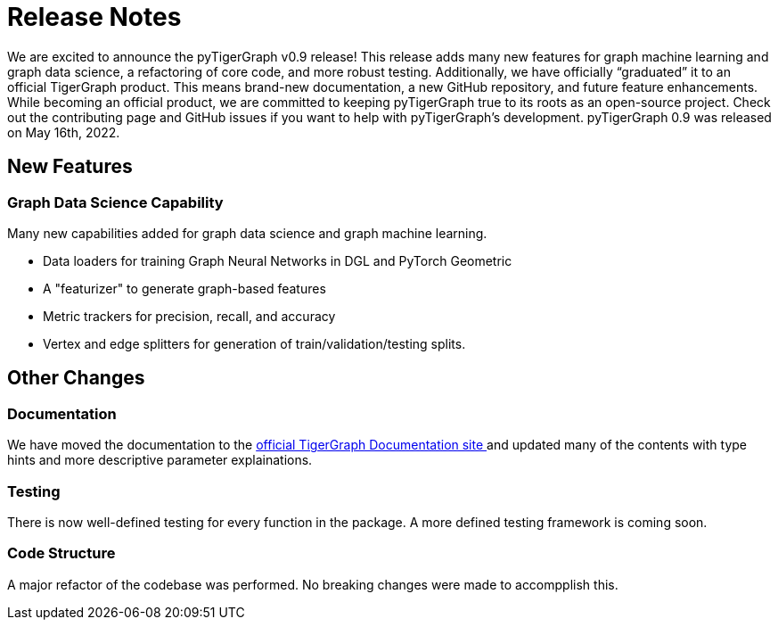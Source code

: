 # Release Notes

We are excited to announce the pyTigerGraph v0.9 release! This release adds many new features for graph machine learning and graph data science, a refactoring of core code, and more robust testing. Additionally, we have officially “graduated” it to an official TigerGraph product. This means brand-new documentation, a new GitHub repository, and future feature enhancements. While becoming an official product, we are committed to keeping pyTigerGraph true to its roots as an open-source project. Check out the contributing page and GitHub issues if you want to help with pyTigerGraph’s development.
pyTigerGraph 0.9 was released on May 16th, 2022.

## New Features
### Graph Data Science Capability
Many new capabilities added for graph data science and graph machine learning.

* Data loaders for training Graph Neural Networks in DGL and PyTorch Geometric

* A "featurizer" to generate graph-based features 

* Metric trackers for precision, recall, and accuracy

* Vertex and edge splitters for generation of train/validation/testing splits.

## Other Changes
### Documentation
We have moved the documentation to the https://docs.tigergraph.com/pytigergraph/current/intro/[official TigerGraph Documentation site ] and updated many of the contents with type hints and more descriptive parameter explainations.

### Testing
There is now well-defined testing for every function in the package. A more defined testing framework is coming soon.

### Code Structure
A major refactor of the codebase was performed. No breaking changes were made to accompplish this.